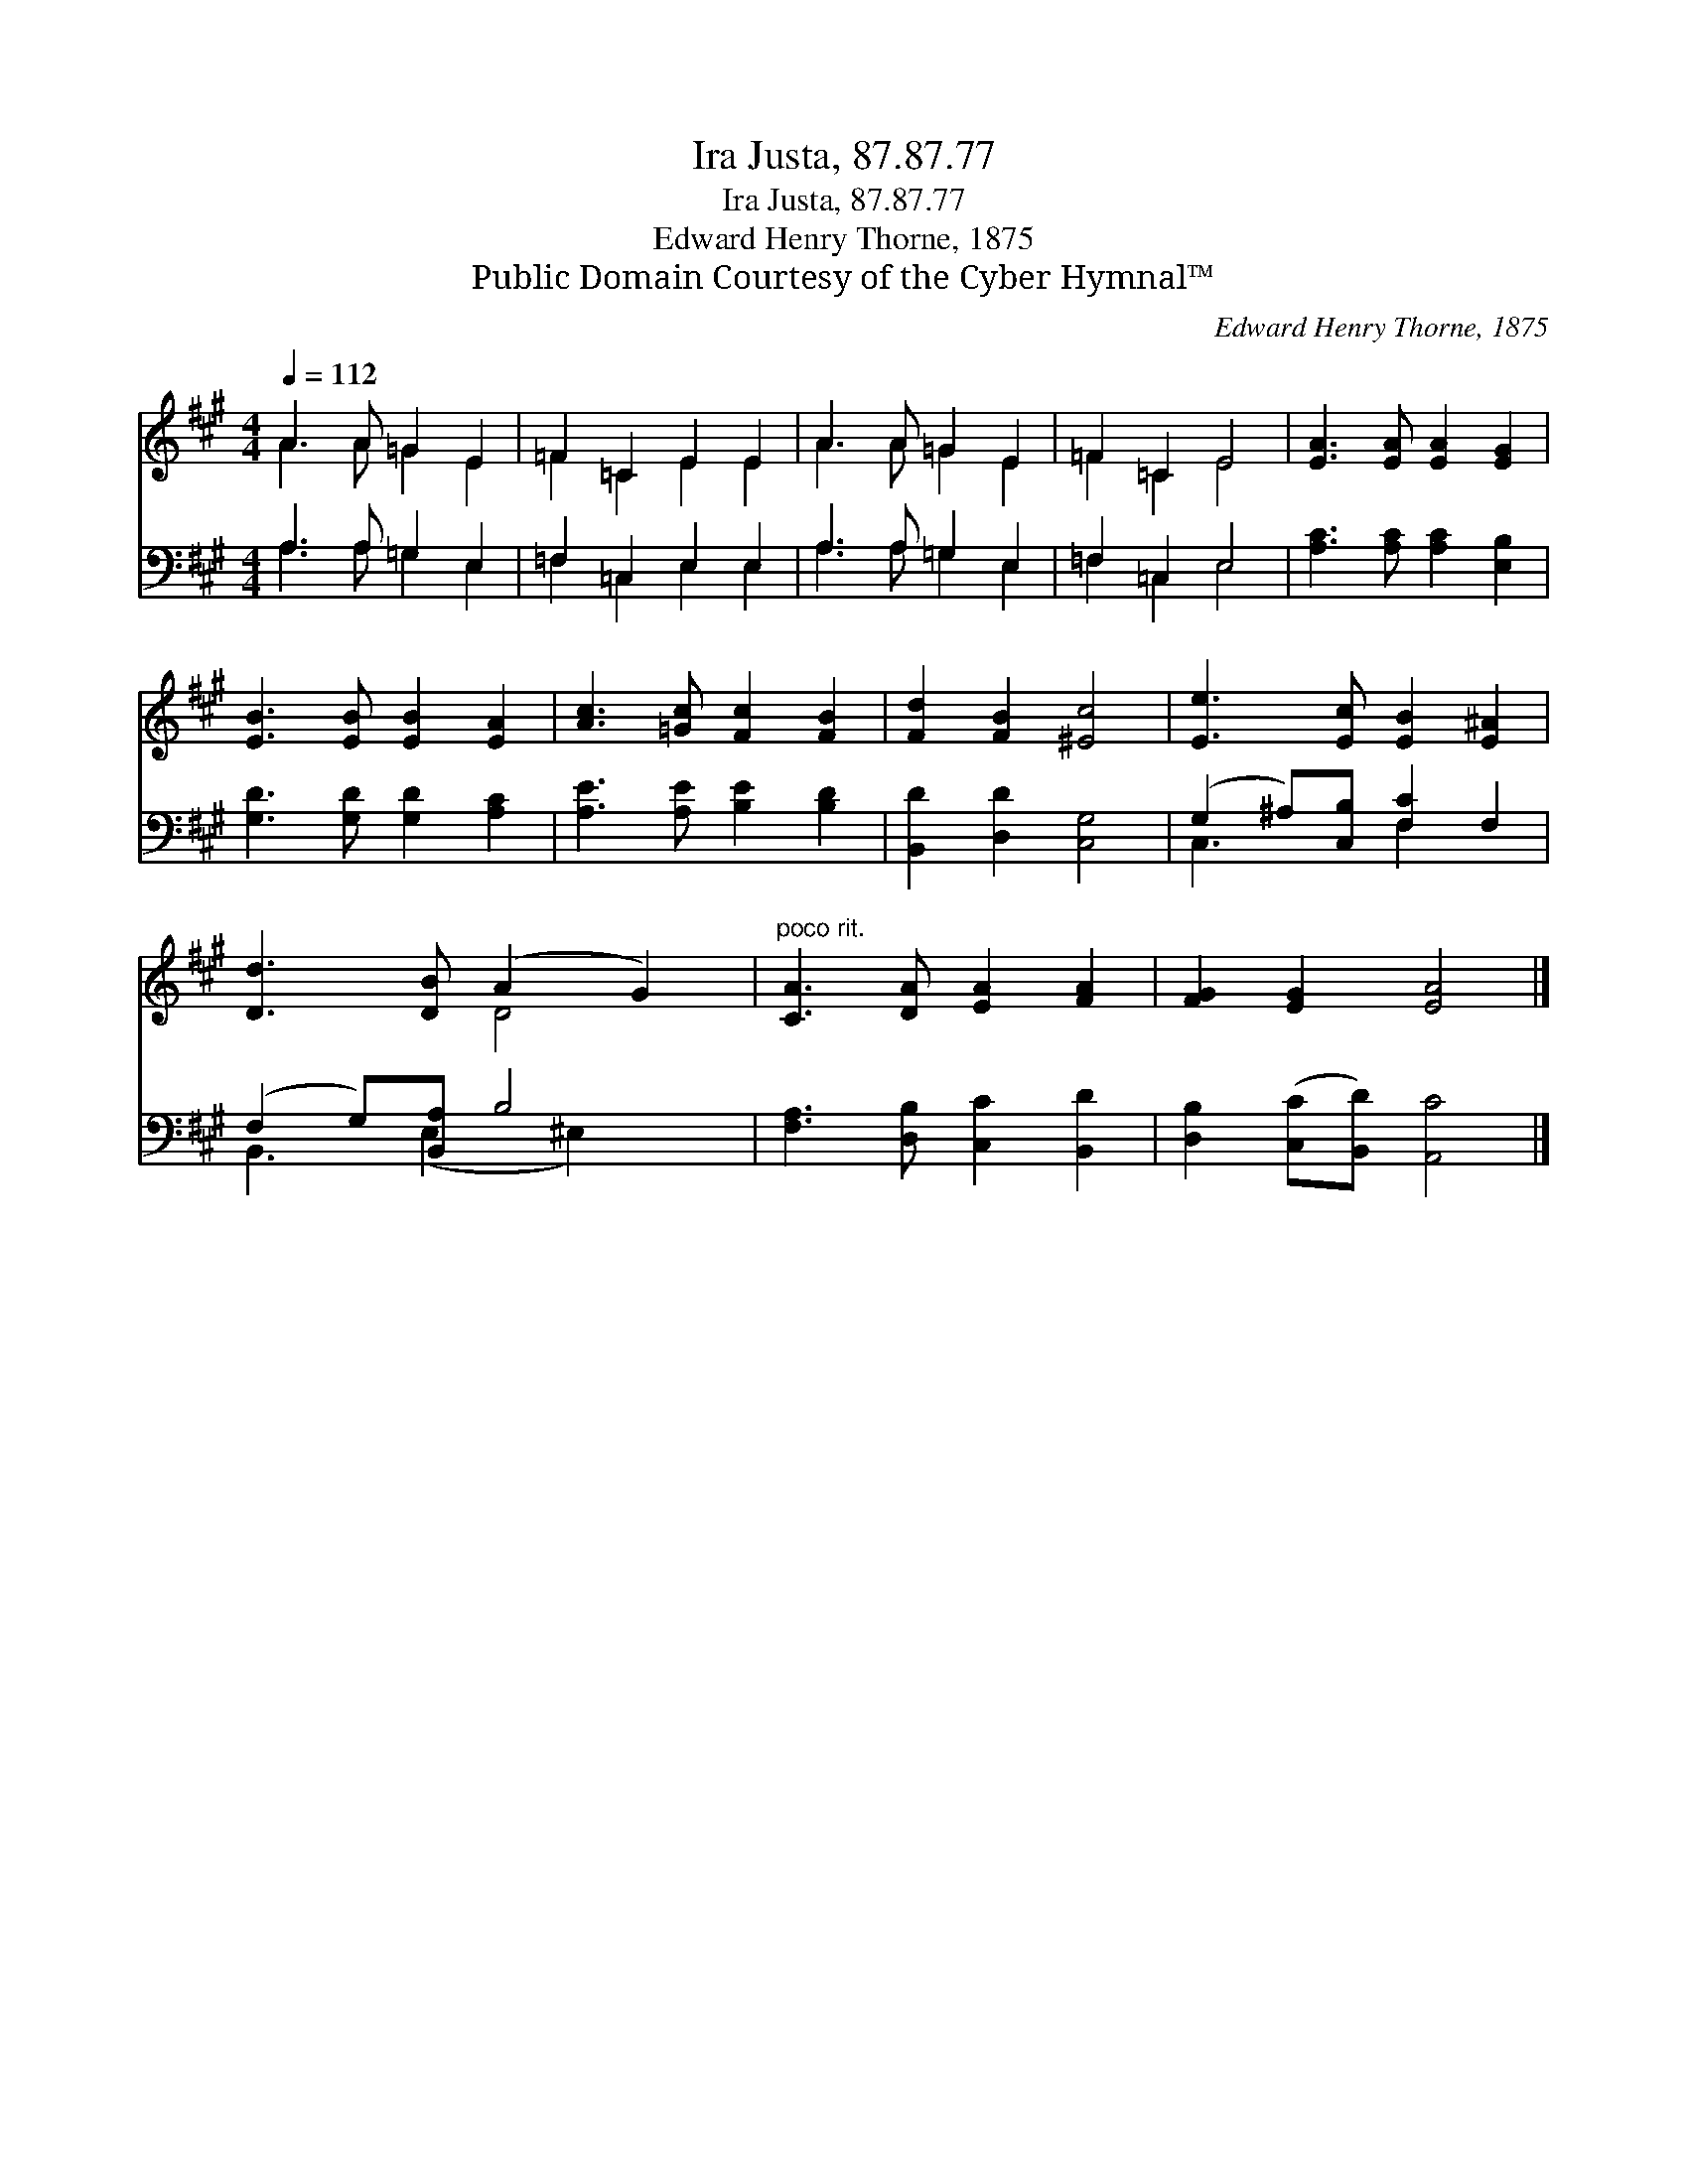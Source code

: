 X:1
T:Ira Justa, 87.87.77
T:Ira Justa, 87.87.77
T:Edward Henry Thorne, 1875
T:Public Domain Courtesy of the Cyber Hymnal™
C:Edward Henry Thorne, 1875
Z:Public Domain
Z:Courtesy of the Cyber Hymnal™
%%score ( 1 2 ) ( 3 4 )
L:1/8
Q:1/4=112
M:4/4
K:A
V:1 treble 
V:2 treble 
V:3 bass 
V:4 bass 
V:1
 A3 A =G2 E2 | =F2 =C2 E2 E2 | A3 A =G2 E2 | =F2 =C2 E4 | [EA]3 [EA] [EA]2 [EG]2 | %5
 [EB]3 [EB] [EB]2 [EA]2 | [Ac]3 [=Gc] [Fc]2 [FB]2 | [Fd]2 [FB]2 [^Ec]4 | [Ee]3 [Ec] [EB]2 [E^A]2 | %9
 [Dd]3 [DB] (A2 G2) |"^poco rit." [CA]3 [DA] [EA]2 [FA]2 | [FG]2 [EG]2 [EA]4 |] %12
V:2
 A3 A =G2 E2 | =F2 =C2 E2 E2 | A3 A =G2 E2 | =F2 =C2 E4 | x8 | x8 | x8 | x8 | x8 | x4 D4 | x8 | %11
 x8 |] %12
V:3
 A,3 A, =G,2 E,2 | =F,2 =C,2 E,2 E,2 | A,3 A, =G,2 E,2 | =F,2 =C,2 E,4 | %4
 [A,C]3 [A,C] [A,C]2 [E,B,]2 | [G,D]3 [G,D] [G,D]2 [A,C]2 | [A,E]3 [A,E] [B,E]2 [B,D]2 | %7
 [B,,D]2 [D,D]2 [C,G,]4 | (G,2 ^A,)[C,B,] [F,C]2 F,2 | (F,2 G,)[B,,A,] B,4 | %10
 [F,A,]3 [D,B,] [C,C]2 [B,,D]2 | [D,B,]2 ([C,C][B,,D]) [A,,C]4 |] %12
V:4
 A,3 A, =G,2 E,2 | =F,2 =C,2 E,2 E,2 | A,3 A, =G,2 E,2 | =F,2 =C,2 E,4 | x8 | x8 | x8 | x8 | %8
 C,3 x F,2 x2 | B,,3 (E,2 ^E,2) x | x8 | x8 |] %12

